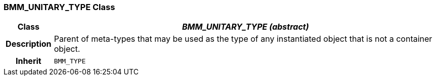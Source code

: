 === BMM_UNITARY_TYPE Class

[cols="^1,3,5"]
|===
h|*Class*
2+^h|*_BMM_UNITARY_TYPE (abstract)_*

h|*Description*
2+a|Parent of meta-types that may be used as the type of any instantiated object that is not a container object.

h|*Inherit*
2+|`BMM_TYPE`

|===
